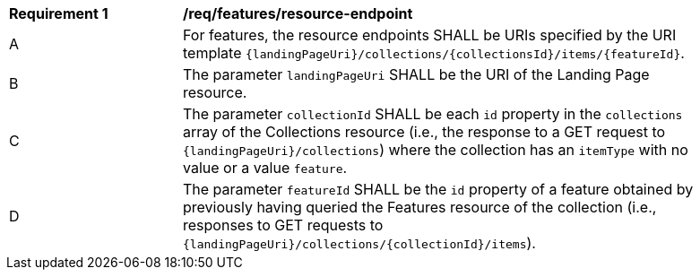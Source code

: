 [[req_resource_endpoint]]
[width="90%",cols="2,6a"]
|===
^|*Requirement {counter:req-id}* |*/req/features/resource-endpoint*
^|A |For features, the resource endpoints SHALL be URIs specified by the URI template `{landingPageUri}/collections/{collectionsId}/items/{featureId}`.
^|B |The parameter `landingPageUri` SHALL be the URI of the Landing Page resource. 
^|C |The parameter `collectionId` SHALL be each `id` property in the `collections` array of the Collections resource (i.e., the response to a GET request to `{landingPageUri}/collections`) where the collection has an `itemType` with no value or a value `feature`.
^|D |The parameter `featureId` SHALL be the `id` property of a feature obtained by previously having queried the Features resource of the collection (i.e., responses to GET requests to `{landingPageUri}/collections/{collectionId}/items`).
|===
